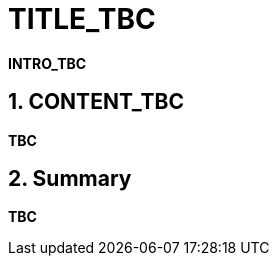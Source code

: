 = TITLE_TBC
:numbered:

*INTRO_TBC*

== CONTENT_TBC

////
Write your content using a selection of section levels as you wish.
You can also use include blocks to split your topical guide into more manageable
chunks. Have a look in build.gradle to see which attributes are already available
to use. This should among others include {user-manual}, {guides}, {gradle-version}.
////

*TBC*

== Summary

*TBC*
